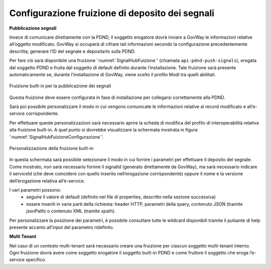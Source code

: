 .. _modipa_signalhub_configurazione_fruizione:

Configurazione fruizione di deposito dei segnali
------------------------------------------------

**Pubblicazione segnali**

Invece di comunicare direttamente con la PDND, il soggetto erogatore dovrà inviare a GovWay le informazioni relative all’oggetto modificato. GovWay si occuperà di cifrare tali informazioni secondo la configurazione precedentemente descritta, generare l’ID del segnale e depositarlo sulla PDND.

Per fare ciò sarà disponibile una fruizione ':numref:`SignalHubFuizione`' (chiamata ``api-pdnd-push-signals``), erogata dal soggetto PDND e fruita dal soggetto di default definito durante l’installazione. Tale fruizione sarà presente automaticamente se, durante l’installazione di GovWay, viene scelto il profilo ModI tra quelli abilitati.

.. figure:: ../../_figure_console/SignalHubFruizione.png
    :scale: 90%
    :align: center
    :name: SignalHubFuizione

    Fruizione built-in per la pubblicazione dei segnali

Questa fruizione deve essere configurata in fase di installazione per collegarsi correttamente alla PDND.

Sarà poi possibile personalizzare il modo in cui vengono comunicate le informazioni relative al record modificato e all’e-service corrispondente.

Per effettuare queste personalizzazioni sarà necessario aprire la scheda di modifica del profilo di interoperabilità relativa alla fruizione built-in. A quel punto si dovrebbe visualizzare la schermata mostrata in figura ':numref:`SignalHubFuizioneConfigurazione`'.

.. figure:: ../../_figure_console/SignalHubFruizioneConfigurazione.png
    :scale: 90%
    :align: center
    :name: SignalHubFuizioneConfigurazione

    Personalizzazione della fruizione built-in

In questa schermata sarà possibile selezionare il modo in cui fornire i parametri per effettuare il deposito del segnale. Come mostrato, non sarà necessario fornire il signalId (generato direttamente da GovWay), ma sarà necessario indicare il serviceId (che deve coincidere con quello inserito nell’erogazione corrispondente) oppure il nome e la versione dell’erogazione relativa all’e-service.

I vari parametri possono:
 - seguire il valore di default (definito nel file di properties, descritto nella sezione successiva)
 - essere inseriti in varie parti della richiesta: header HTTP, parametri della query, contenuto JSON (tramite jsonPath) o contenuto XML (tramite xpath).

Per personalizzare la posizione dei parametri, è possibile consultare tutte le wildcard disponibili tramite il pulsante di help presente accanto all’input del parametro ridefinito.

**Multi Tenant**

Nel caso di un contesto multi-tenant sarà necessario creare una fruizione per ciascun soggetto multi-tenant interno. Ogni fruizione dovrà avere come soggetto erogatore il soggetto built-in PDND e come fruitore il soggetto che eroga l’e-service specifico.
